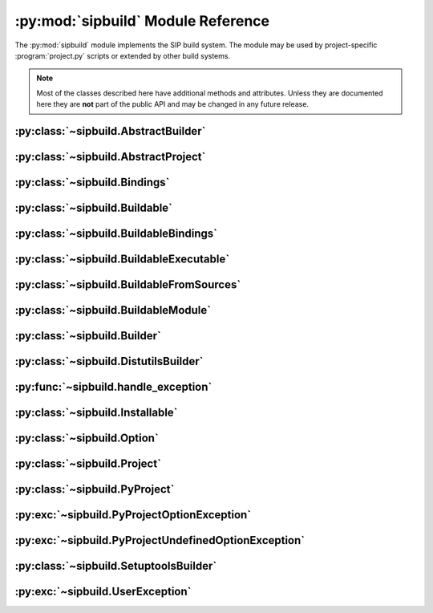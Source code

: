 .. py:module:: sipbuild
    :synopsis: The SIP build system.


:py:mod:`sipbuild` Module Reference
===================================

The :py:mod:`sipbuild` module implements the SIP build system.  The module may
be used by project-specific :program:`project.py` scripts or extended by other
build systems.

.. note::
    Most of the classes described here have additional methods and attributes.
    Unless they are documented here they are **not** part of the public API and
    may be changed in any future release.

.. py:data:: SIP_VERSION
    :type: int

    The major.minor.patch version number encoded as an integer.  For example
    v5.4.0 would be encoded as 0x050400.

.. py:data:: SIP_VERSION_STR
    :type: str

    The version number as it should be displayed to the user.


:py:class:`~sipbuild.AbstractBuilder`
-------------------------------------

.. py:class:: AbstractBuilder(project, \*\*kwargs)

    An abstract class that defines the API of a builder.

    :param Project project: is the project.
    :param \*\*kwargs: are keyword arguments that define the initial values of
        any corresponding :py:class:`~sipbuild.Option` defined by the builder.
        An :py:class:`~sipbuild.Option` value set in this way cannot be
        overridden in the :file:`pyproject.toml` file or by using a tool
        command line option.

    .. py:method:: build()
        :abstractmethod:

        Build the project but do not install it.

    .. py:method:: build_sdist(sdist_directory)
        :abstractmethod:

        Build an sdist for the project.

        :param str sdist_directory: is the name of the directory in which the
            sdist is created.
        :return: the name of the sdist file (excluding any path).

    .. py:method:: build_wheel(wheel_directory)
        :abstractmethod:

        Build a wheel for the project.

        :param str wheel_directory: is the name of the directory in which the
            wheel is created.
        :return: the name of the wheel file (excluding any path).

    .. py:method:: install()
        :abstractmethod:

        Build and install the project.

    .. py:attribute:: project

        The :py:class:`~sipbuild.Project` object.


:py:class:`~sipbuild.AbstractProject`
-------------------------------------

.. py:class:: AbstractProject

    An abstract class that defines the API of a project.

    .. py:method:: build()
        :abstractmethod:

        Build the project but do not install it.

    .. py:method:: build_sdist(sdist_directory)
        :abstractmethod:

        Build an sdist for the project.

        :param str sdist_directory: is the name of the directory in which the
            sdist is created.
        :return: the name of the sdist file (excluding any path).

    .. py:method:: build_wheel(wheel_directory)
        :abstractmethod:

        Build a wheel for the project.

        :param str wheel_directory: is the name of the directory in which the
            wheel is created.
        :return: the name of the wheel file (excluding any path).

    .. py:method:: import_callable(name, base_type)
        :staticmethod:

        Import a callable from a script or module.  The callable is identified
        either by its name (if specified) or its type.

        :param str name: is a script (with a :file:`.py` extension), a module
            or the name of an object in a module (specified as
            ``module:name``).
        :param type base_type: is the type of the callable and is ignored if
            the name of the callable is explicitly specified.
        :return: the callable.

    .. py:method:: install()
        :abstractmethod:

        Build and install the project.

    .. py:method:: setup(pyproject, tool, tool_description)
        :abstractmethod:

        Setup the project from the :file:`pyproject.toml` file.

        :param PyProject pyproject: is the parsed :file:`pyproject.toml` file.
        :param str tool: is the name of the tool, either ``'build'``,
            ``'install'``, ``'pep517'``, ``'sdist'`` or ``'wheel'``.
        :param str tool_description: is a short description of the tool.


:py:class:`~sipbuild.Bindings`
------------------------------

.. py:class:: Bindings(project, name, \*\*kwargs)

    The encapsulation of a set of bindings.

    :param Project project: is the project.
    :param str name: is the name of the bindings.
    :param \*\*kwargs: are keyword arguments that define the initial values of
        any corresponding :py:class:`~sipbuild.Option` defined by the bindings.
        An :py:class:`~sipbuild.Option` value set in this way cannot be
        overridden in the :file:`pyproject.toml` file or by using a tool
        command line option.

    .. py:method:: apply_nonuser_defaults(tool)

        Called by the bindings to set the default values of any non-user
        options (i.e. those that cannot be set from a tool command line).  If
        it is re-implemented in a sub-class then the super-class version should
        be called.

        :param str tool: is the name of the tool being used.

    .. py:method:: apply_user_defaults(tool)

        Called by the bindings to set the default values of any user options
        (i.e. those that can be set from a tool command line).  If it is
        re-implemented in a sub-class then the super-class version should be
        called.

        :param str tool: is the name of the tool being used.

    .. py:method:: generate()

        Called by the project to generate the source code of the bindings and
        return a :py:class:`~sipbuild.BuildableBindings` object containing the
        details needed by the builder to build the bindings.

        :return: the :py:class:`~sipbuild.BuildableBindings` object.

    .. py:method:: get_options()

        Called by the bindings to get the list of the bindings's options.  If
        it is re-implemented in a sub-class then the super-class version should
        be called.

        :return: the list of :py:class:`~sipbuild.Option` objects.

    .. py:method:: is_buildable()

        Called by the builder to determine if the bindings are buildable.  This
        will not be called if the bindings have been explicitly enabled.  The
        default implementation returns ``True``.

        :return: ``True`` if the bindings are buildable.

    .. py:attribute:: project

        The :py:class:`~sipbuild.Project` object.


:py:class:`~sipbuild.Buildable`
-------------------------------

.. py:class:: Buildable(project, name)

    Encapsulate a generic buildable.

    :param Project project: is the project.
    :param str name: is the name of the buildable.

    .. py:attribute:: build_dir

        The name of the buildable-specific build directory.  This will be
        created automatically.

    .. py:attribute:: build_settings

        A list of values that are passed to the builder. It is up to the
        builder to determine how these values are used.

    .. py:attribute:: installables

        The list of :py:class:`~sipbuild.Installable` objects created by the
        builder to describe what was built.

    .. py:attribute:: name

        The name of the buildable.

    .. py:attribute:: project

        The :py:class:`~sipbuild.Project` object.


:py:class:`~sipbuild.BuildableBindings`
---------------------------------------

.. py:class:: BuildableBindings(bindings, fq_name, \*, uses_limited_api=False)

    A :py:class:`~sipbuild.BuildableModule` sub-class that encapsulates the
    Python extension module for a set of bindings.

    :param Bindings bindings: is the bindings.
    :param str fq_name: is the fully qualified name of the bindings module.
    :param bool uses_limited_api: is ``True`` if the source code uses only the
        limited Python API.

    .. py:attribute:: bindings

        The :py:class:`~sipbuild.Bindings` object.


:py:class:`~sipbuild.BuildableExecutable`
-----------------------------------------

.. py:class:: BuildableExecutable(project, name, target, \*, uses_limited_api=False)

    A :py:class:`~sipbuild.BuildableFromSources` sub-class that encapsulates an
    executable.

    :param Project project: is the project.
    :param str name: is the name of the buildable.
    :param str target: is the platform-independent name of the executable being
        built.
    :param bool uses_limited_api: is ``True`` if the source code uses only the
        limited Python API.


:py:class:`~sipbuild.BuildableFromSources`
------------------------------------------

.. py:class:: BuildableFromSources(project, name, target, \*, uses_limited_api=False)

    A :py:class:`~sipbuild.Buildable` sub-class that encapsulates a target that
    is built from source code.

    :param Project project: is the project.
    :param str name: is the name of the buildable.
    :param str target: is the name of the target being built.
    :param bool uses_limited_api: is ``True`` if the source code uses only the
        limited Python API.

    .. py:attribute:: debug

        ``True`` if a build with debugging symbols should be performed.

    .. py:attribute:: define_macros

        The list of ``#define`` names and values in the form ``"NAME"`` or
        ``"NAME=VALUE"``.

    .. py:attribute:: headers

        The list of :file:`.h` header files.

    .. py:attribute:: include_dirs

        The list of directories that will be searched, in additional to the
        standard system directores, for :file:`.h` header files.

    .. py:attribute:: libraries

        The list of libraries to link the source code with.

    .. py:attribute:: library_dirs

        The list of directories that will be searched, in addition to the
        standard system directories, for any libraries.

    .. py:method:: make_names_relative()

        Make all the file names relative to the build directory.  This isn't
        necessary but can make any build files easier to read by the user.

    .. py:attribute:: sources

        The list of source files.

    .. py:attribute:: target

        The name of the target being built.

    .. py:attribute:: uses_limited_api

        ``True`` if the source code uses only the limited Python API.


:py:class:`~sipbuild.BuildableModule`
-------------------------------------

.. py:class:: BuildableModule(project, name, fq_name, \*, uses_limited_api=False)

    A :py:class:`~sipbuild.BuildableFromSources` sub-class that encapsulates a
    Python extension module.

    :param Project project: is the project.
    :param str name: is the name of the buildable.
    :param str fq_name: is the fully qualified name of the module.
    :param bool uses_limited_api: is ``True`` if the source code uses only the
        limited Python API.

    .. py:attribute:: exceptions

        ``True`` if the module should be built with support for C++ exceptions.

    .. py:attribute:: fq_name

        The fully qualified name of the module.

    .. py:method:: get_install_subdir()

        Get the name of the sub-directory (relative to any future target
        installation directory) that the module should be installed in.

        :return: the name of the sub-directory.

    .. py:method:: get_module_extension()

        Get the platform-specific file name extension that a module should
        have.

        :return: the extension.

    .. py:attribute:: static

        ``True`` if the module should be built as a static library.


:py:class:`~sipbuild.Builder`
-----------------------------

.. py:class:: Builder(project, \*\*kwargs)

    The default base implementation of a builder.

    :param Project project: is the project
    :param \*\*kwargs: are keyword arguments that define the initial values of
        any corresponding :py:class:`~sipbuild.Option` defined by the builder.
        An :py:class:`~sipbuild.Option` value set in this way cannot be
        overridden in the :file:`pyproject.toml` file or by using a tool
        command line option.

    .. py:method:: apply_nonuser_defaults(tool)

        Called by the builder to set the default values of any non-user options
        (i.e. those that cannot be set from a tool command line).  If it is
        re-implemented in a sub-class then the super-class version should be
        called.

        :param str tool: is the name of the tool being used.

    .. py:method:: apply_user_defaults(tool)

        Called by the builder to set the default values of any user options
        (i.e. those that can be set from a tool command line).  If it is
        re-implemented in a sub-class then the super-class version should be
        called.

        :param str tool: is the name of the tool being used.

    .. py:method:: build_executable(buildable, \*, fatal=True)
        :abstractmethod:

        Build an executable from a buildable.

        :param BuildableExecutable buildable: is the buildable.
        :param bool fatal: is ``True`` if a :py:exc:`~sipbuild.UserException`
            should be raised if the build failed.
        :return: the relative path name of the built executable.

    .. py:method:: build_project(target_dir, \*, wheel_tag=None)
        :abstractmethod:

        Build the project either to be installed for use or to create a wheel.

        :param str target_dir: is the directory in which the project will be
            installed in.
        :param str wheel_tag: is the wheel tag if a wheel is being created.

    .. py:method:: get_options()

        Called by the builder to get the list of the builder's options.  If
        it is re-implemented in a sub-class then the super-class version should
        be called.

        :return: the list of :py:class:`~sipbuild.Option` objects.

    .. py:method:: install_project(target_dir, \*, wheel_tag=None)
        :abstractmethod:

        Install a built project either for use or to create a wheel.

        :param str target_dir: is the directory in which the project will be
            installed in.
        :param str wheel_tag: is the wheel tag if a wheel is being created.


:py:class:`~sipbuild.DistutilsBuilder`
--------------------------------------

.. py:class:: DistutilsBuilder(project, \*\*kwargs)

    A :py:class:`~sipbuild.Builder` that uses the Python :py:mod:`distutils`
    package to perform builds.  This is the default builder for Python v3.9 and
    earlier.

    :param Project project: is the project.
    :param \*\*kwargs: are keyword arguments that define the initial values of
        any corresponding :py:class:`~sipbuild.Option` defined by the builder.
        An :py:class:`~sipbuild.Option` value set in this way cannot be
        overridden in the :file:`pyproject.toml` file or by using a tool
        command line option.


:py:func:`~sipbuild.handle_exception`
-------------------------------------

.. py:function:: handle_exception(e)

    Handle an exception by displaying an appropriate error message to
    ``stdout``.  The process is then terminated with a non-zero exit code.

    :param exception e: is the exception to be handled.


:py:class:`~sipbuild.Installable`
---------------------------------

.. py:class:: Installable(name, \*, target_subdir=None)

    Encapsulate a list of files that will be installed in the same directory.

    :param str name: is the name of the installable.
    :param str target_subdir: is the relative path name of a sub-directory in
        which the installable's files will be installed.  If it is an absolute
        path name then it is used as the eventual full target directory.

    .. py:attribute:: files

        The list of file names to be installed.

    .. py:method:: get_full_target_dir(target_dir)

        Get the full path name of the directory where the installable's file
        will be installed.

        :param str target_dir: is the name of target directory.
        :return: the full path name of the sub-directory within the target
            directory where the files will be installed.

    .. py:method:: install(target_dir, installed, \*, do_install=True)

        Install the installable's files in a target directory.

        :param str target_dir: is the name of the target directory.
        :param list[str] installed: is a list of installed files which is
            updated with the newly installed files.  The list is always updated
            even if the files are not actually installed.
        :param bool do_install: is ``True`` if the files are actually to be
            installed.

    .. py:attribute:: name

        The name of the installable.

    .. py:attribute:: target_subdir

        The name of the target sub-directory.


:py:class:`~sipbuild.Option`
----------------------------

.. py:class:: Option(name, \*, option_type=str, choices=None, default=None, help=None, metavar=None, inverted=False, tools=None)

    Encapsulate a configurable option.  Option values may be specified in code,
    in the :file:`pyproject.toml` file or on the command line of SIP's tools.
    The value of an option is accessed as an attribute of the object for which
    the option is defined.

    :param str name: is the name of the option.  Any '_' in the name will be
        replaced by '-' in the context of a :file:`pyproject.toml` key or a
        command line option.
    :param type option_type: is the type of the value, either ``bool``,
        ``int``, ``list`` or ``str`` (the default).
    :param list choices: is a list of values that are the valid for the option.
    :param default: is the default value.
    :param str help: is the short help text.  This must be specified if the
        option is to be used as a tool command line option.
    :param str metavar: is the name of the option's value when used in tool
        usage messages.
    :param bool inverted: is ``True`` if, when used as a tool command
        line option, the name should be preceded by ``no-``.
    :param list[str] tools: is the list of tools that use the option as a
        command line option.  If it isn't specified then the list of build
        tools is used, i.e. ``['build', 'install', 'pep517', 'wheel']``.


:py:class:`~sipbuild.Project`
-----------------------------

.. py:class:: Project(\*\*kwargs)

    The default implementation of a project.  It has an associated builder
    which it uses to build a set of buildables.  Building a buildable may
    create one or more installables.

    :param \*\*kwargs: are keyword arguments that define the initial values of
        any corresponding :py:class:`~sipbuild.Option` defined by the project.
        An :py:class:`~sipbuild.Option` value set in this way cannot be
        overridden in the :file:`pyproject.toml` file or by using a tool
        command line option.

    .. py:method:: apply_nonuser_defaults(tool)

        Called by the project to set the default values of any non-user options
        (i.e. those that cannot be set from a tool command line).  If it is
        re-implemented in a sub-class then the super-class version should be
        called.

        :param str tool: is the name of the tool being used.

    .. py:method:: apply_user_defaults(tool)

        Called by the project to set the default values of any user options
        (i.e. those that can be set from a tool command line).  If it is
        re-implemented in a sub-class then the super-class version should be
        called.

        :param str tool: is the name of the tool being used.

    .. py:attribute:: bindings

        The :py:class:`~collections.OrderedDict` of
        :py:class:`~sipbuild.Bindings` objects keyed by the name of the
        bindings.

    .. py:attribute:: bindings_factories

        The list of bindings factories which when called will return a
        :py:class:`~sipbuild.Bindings` object.  There may or may not be a
        corresponding section in the :file:`pyproject.toml` file.

    .. py:attribute:: builder

        The :py:class:`~sipbuild.AbstractBuilder` implementation that the
        project uses to build buildables.

    .. py:attribute:: buildables

        The list of :py:class:`~sipbuild.Buildable` objects that the project
        will use the builder to build.

    .. py:method:: get_distinfo_dir(target_dir)

        Get the path name of the project's :file:`.dist-info` directory.

        :param str target_dir: is the name of the directory that should contain
            the :file:`.dist-info` directory.
        :return: the path name of the :file:`.dist-info` directory.

    .. py:method:: get_dunder_init()

        Called by the project to get the contents of of the top-level
        :file:`__init__.py` file to install.  The default implementation
        returns an empty string.

        :return: the contents of the :file:`__init__.py` file.

    .. py:method:: get_metadata_overrides()

        Called by the project to get a mapping of `PEP 566
        <https://www.python.org/dev/peps/pep-0566/>`__ metadata names and
        values that will override any corresponding values defined in the
        pyproject.toml file.  A typical use is to determine a project's version
        dynamically.

        :return: the mapping.

    .. py:method:: get_options()

        Called by the project to get the list of the project's options.  If it
        is re-implemented in a sub-class then the super-class version should
        be called.

        :return: the list of :py:class:`~sipbuild.Option` objects.

    .. py:method:: get_platform_tag()

        Get the platform tag to use in a wheel name.  This default
        implementation uses the platform name and applies PEP defined
        conventions depending on OS version and GLIBC version as appropriate.

        :return: the platform tag.

    .. py:method:: get_requires_dists()

        Get the list of any implicit ``requires-dist`` expressions that should
        be added to any explicit expressions specified in the
        ``[tool.sip.metadata]`` section of the :file:`pyproject.toml` file.

        :return: the list of ``requires-dist`` expressions.

    .. py:method:: get_sip_distinfo_command_line(sip_distinfo, inventory, generator=None, wheel_tag=None)

        Get a sequence of command line arguments to invoke
        :program:`sip-distinfo`.  The :option:`sip-distinfo --console-script`,
        :option:`sip-distinfo --gui-script`, :option:`sip-distinfo --metadata`,
        :option:`sip-distinfo --prefix`, :option:`sip-distinfo --project-root`
        and :option:`sip-distinfo --requires-dist` command line options are
        handled automatically.  The arguments do not contain the name of the
        :file:``.dist-info`` directory to create.

        :param str sip_distinfo: is the name of the :program:`sip-distinfo`
            executable.
        :param str inventory: is the value of the
            :option:`sip-distinfo --inventory` command line option.
        :param str generator: is the value of the
            :option:`sip-distinfo --generator` command line option.
        :param str wheel_tag: is the value of the
            :option:`sip-distinfo --wheel-tag` command line option.
        :return: the sequence of command line arguments.

    .. py:attribute:: installables

        The list of :py:class:`~sipbuild.Installable` objects that the project
        will use the builder to install.

    .. py:method:: open_for_writing(fname)
        :staticmethod:

        Open a text file for writing.  This is a wrapper around :c:func:`open`
        that handles common user errors.

        :param str fname: is the name of the file.
        :return: the open file object.

    .. py:method:: progress(message)

        A progress message is written to ``stdout`` if progress messages have
        not been disabled.  If the message does not end with ``.`` then ``...``
        is appended.

        :param str message: is the text of the message.

    .. py:method:: project_path(path, relative_to=None)

        A file or directory path, possibly using POSIX separators and possibly
        relative to another directory is converted to an absolute path with
        native separators.

        :param str path: is the path.
        :param str relative_to: is the absolute path of a directory that the
            supplied path is relative to.  The default is the project
            directory.
        :return: the converted path.

    .. py:method:: read_command_pipe(args, \*, and_stderr=False, fatal=True)

        Create a generator that will return each line of a command's
        ``stdout``.

        :param list[str] args: is the list of arguments that make up the
            command.
        :param bool and_stderr: is ``True`` if the output from ``stderr``
            should be included.
        :param bool fatal: is ``True`` if a :py:exc:`~sipbuild.UserException`
            should be raised if the command returns a non-zero exit code.
        :return: the generator.

    .. py:method:: run_command(args, \*, fatal=True)

        Run a command and display any output from ``stdout`` or ``stderr`` if
        verbose progress messages are enabled.

        :param list[str] args: is the list of arguments that make up the
            command.
        :param bool fatal: is ``True`` if a :py:exc:`~sipbuild.UserException`
            should be raised if the command returns a non-zero exit code.

    .. py:attribute:: root_dir

        The name of the directory containing the :file:`pyproject.toml` file.

    .. py:method:: update(tool)

        Called by the project to carry out any required updates to the project.
        The current directory will be the build directory.  The default
        implementation will call
        :meth:`~sipbuild.Project.update_buildable_bindings` if the tool is a
        build tool.

        :param str tool: is the name of the tool being used.

    .. py:method:: update_buildable_bindings()

        Update :py:attr:`~sipbuild.Project.bindings` to ensure all bindings are
        buildable or have been explicitly enabled.


:py:class:`~sipbuild.PyProject`
-------------------------------

.. py:class:: PyProject

    An encapsulation of a parsed :file:`pyproject.toml` file.

    .. py:method:: get_metadata()

        Get an :py:class:`~collections.OrderedDict` containing the contents of
        the ``[tool.sip.metadata]`` section.  The ``name``, ``version``,
        ``metadata-version`` and ``requires-python`` keys will be defined.

        :return: the meta-data.

    .. py:method:: get_section(section_name: str, \*, required=False)

        Get a section as either an :py:class:`~collections.OrderedDict`, if the
        section is a table, or a ``list`` if the section is a list.

        :param str section_name: is the name of the section.
        :param bool required: is ``True`` if the section must be defined.
        :return: the section.


:py:exc:`~sipbuild.PyProjectOptionException`
--------------------------------------------

.. py:exception:: PyProjectOptionException(name, text, \*, section_name=None, detail=None)

    The exception raised to describe an error with a particular option (i.e.
    key/value) in a particular section of a :file:`pyproject.toml` file.

    :param str name: is the name of the option.
    :param str text: is the text describing the error.
    :param str section_name: is the name of the section, defaulting to
        ``[tool.sip.project]``.
    :param str detail: is additional detail about the error.


:py:exc:`~sipbuild.PyProjectUndefinedOptionException`
-----------------------------------------------------

.. py:exception:: PyProjectUndefinedOptionException(name, \*, section_name=None)

    The exception raised to when a particular option (i.e.  key/value) in a
    particular section of a :file:`pyproject.toml` file has not been defined.

    :param str name: is the name of the option.
    :param str section_name: is the name of the section, defaulting to
        ``[tool.sip.project]``.


:py:class:`~sipbuild.SetuptoolsBuilder`
---------------------------------------

.. py:class:: SetuptoolsBuilder(project, \*\*kwargs)

    A :py:class:`~sipbuild.Builder` that uses the Python :py:mod:`setuptools`
    package to perform builds.  This is the default builder for Python v3.10
    and later.

    :param Project project: is the project.
    :param \*\*kwargs: are keyword arguments that define the initial values of
        any corresponding :py:class:`~sipbuild.Option` defined by the builder.
        An :py:class:`~sipbuild.Option` value set in this way cannot be
        overridden in the :file:`pyproject.toml` file or by using a tool
        command line option.


:py:exc:`~sipbuild.UserException`
---------------------------------

.. py:exception:: UserException(text, \*, detail=None)

    The exception raised to describe an anticipated error to the user.

    :param str text: is the text describing the error.
    :param str detail: is additional detail about the error.
